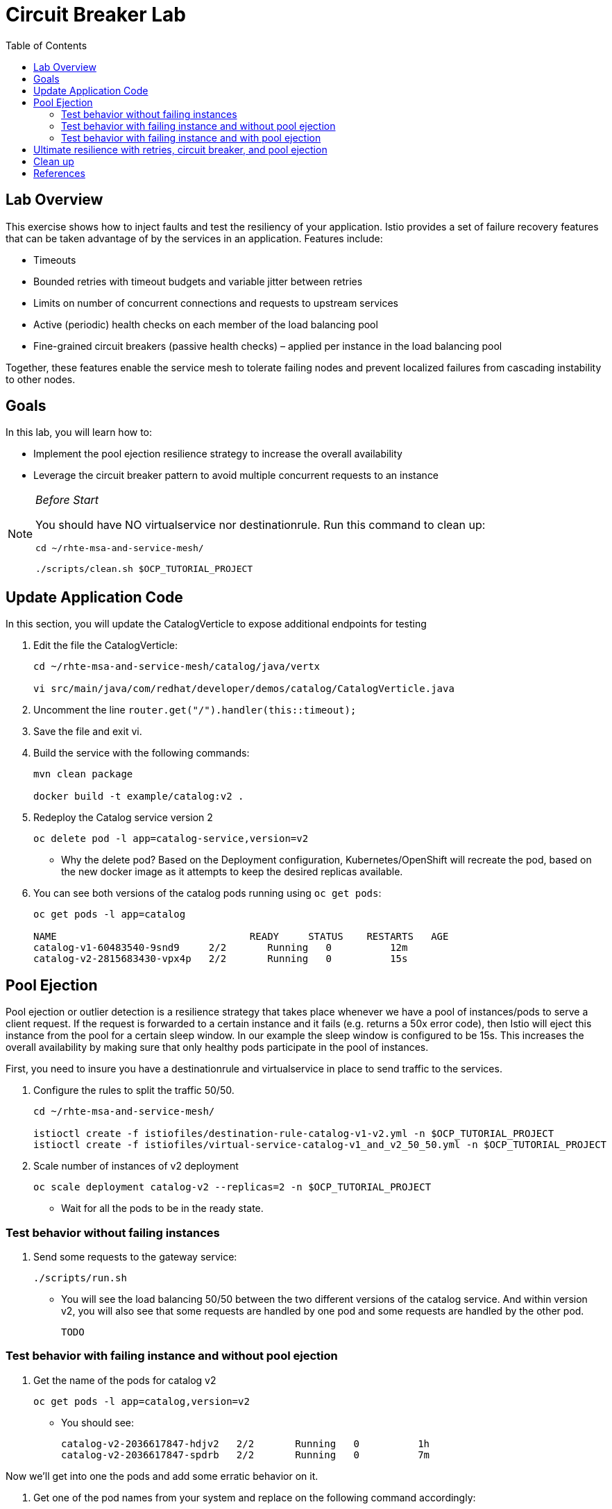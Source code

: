 :noaudio:
:scrollbar:
:data-uri:
:toc2:
:linkattrs:

= Circuit Breaker Lab

== Lab Overview

This exercise shows how to inject faults and test the resiliency of your application. Istio provides a set of failure recovery features that can be taken advantage of by the services in an application. Features include:

* Timeouts
* Bounded retries with timeout budgets and variable jitter between retries
* Limits on number of concurrent connections and requests to upstream services
* Active (periodic) health checks on each member of the load balancing pool
* Fine-grained circuit breakers (passive health checks) – applied per instance in the load balancing pool

Together, these features enable the service mesh to tolerate failing nodes and prevent localized failures from cascading instability to other nodes.

== Goals

In this lab, you will learn how to:

* Implement the pool ejection resilience strategy to increase the overall availability
* Leverage the circuit breaker pattern to avoid multiple concurrent requests to an instance

[NOTE]
._Before Start_
====
You should have NO virtualservice nor destinationrule. Run this command to clean up:

----
cd ~/rhte-msa-and-service-mesh/

./scripts/clean.sh $OCP_TUTORIAL_PROJECT
----
====

== Update Application Code

In this section, you will update the CatalogVerticle to expose additional endpoints for testing

. Edit the file the CatalogVerticle:
+
----
cd ~/rhte-msa-and-service-mesh/catalog/java/vertx

vi src/main/java/com/redhat/developer/demos/catalog/CatalogVerticle.java
----

. Uncomment the line `router.get("/").handler(this::timeout);`

. Save the file and exit vi.

. Build the service with the following commands:
+
----
mvn clean package

docker build -t example/catalog:v2 .
----

. Redeploy the Catalog service version 2 
+
----
oc delete pod -l app=catalog-service,version=v2
----
+
* Why the delete pod? Based on the Deployment configuration, Kubernetes/OpenShift will recreate the pod, based on the new docker image as it attempts to keep the desired replicas available.

. You can see both versions of the catalog pods running using `oc get pods`:
+
----
oc get pods -l app=catalog

NAME                                 READY     STATUS    RESTARTS   AGE
catalog-v1-60483540-9snd9     2/2       Running   0          12m
catalog-v2-2815683430-vpx4p   2/2       Running   0          15s
----

== Pool Ejection
Pool ejection or outlier detection is a resilience strategy that takes place whenever we have a pool of instances/pods to serve a client request. If the request is forwarded to a certain instance and it fails (e.g. returns a 50x error code), then Istio will eject this instance from the pool for a certain sleep window. In our example the sleep window is configured to be 15s. This increases the overall availability by making sure that only healthy pods participate in the pool of instances.

First, you need to insure you have a destinationrule and virtualservice in place to send traffic to the services. 

. Configure the rules to split the traffic 50/50.
+
----
cd ~/rhte-msa-and-service-mesh/

istioctl create -f istiofiles/destination-rule-catalog-v1-v2.yml -n $OCP_TUTORIAL_PROJECT
istioctl create -f istiofiles/virtual-service-catalog-v1_and_v2_50_50.yml -n $OCP_TUTORIAL_PROJECT
----

. Scale number of instances of v2 deployment
+
----
oc scale deployment catalog-v2 --replicas=2 -n $OCP_TUTORIAL_PROJECT
----

* Wait for all the pods to be in the ready state.

=== Test behavior without failing instances

. Send some requests to the gateway service:
+
----
./scripts/run.sh
----

* You will see the load balancing 50/50 between the two different versions of the catalog service. And within version v2, you will also see that some requests are handled by one pod and some requests are handled by the other pod.
+
----
TODO
----

=== Test behavior with failing instance and without pool ejection

. Get the name of the pods for catalog v2
+
----
oc get pods -l app=catalog,version=v2
----

* You should see:
+
----
catalog-v2-2036617847-hdjv2   2/2       Running   0          1h
catalog-v2-2036617847-spdrb   2/2       Running   0          7m
----

Now we’ll get into one the pods and add some erratic behavior on it. 

. Get one of the pod names from your system and replace on the following command accordingly:
+
----
oc exec -it $(oc get pods|grep catalog-v2|awk '{ print $1 }'|head -1) -c catalog /bin/bash
----

. You will be inside the application container of your pod catalog-v2-2036617847-spdrb. Now execute:
+
----
curl localhost:8080/misbehave
exit
----
* This is a special endpoint that will make our application return only `503` errors.

. Send some requests to the gateway service:
+
----
./scripts/run.sh
----
+
* You’ll see that whenever the pod catalog-v2-2036617847-spdrb receives a request, you get a 503 error:
+
----
TODO
----

=== Test behavior with failing instance and with pool ejection

. Now let’s add the pool ejection behavior:
+
----
istioctl replace -f istiofiles/destination-rule-catalog_cb_policy_pool_ejection.yml -n $OCP_TUTORIAL_PROJECT
----

. Send some requests to the gateway service:
+
----
./scripts/run.sh
----
+
* You will see that whenever you get a failing request with 503 from the pod catalog-v2-2036617847-spdrb, it gets ejected from the pool, and it doesn’t receive any more requests until the sleep window expires - which takes at least 15s.:
+
----
TODO
----

== Ultimate resilience with retries, circuit breaker, and pool ejection

Even with pool ejection your application doesn’t look that resilient. That’s probably because we’re still letting some errors to be propagated to our clients. But we can improve this. If we have enough instances and/or versions of a specific service running into our system, we can combine multiple Istio capabilities to achieve the ultimate backend resilience: 

* Circuit Breaker to avoid multiple concurrent requests to an instance
* Pool Ejection to remove failing instances from the pool of responding instances
* Retries to forward the request to another instance just in case we get an open circuit breaker and/or pool ejection;

By simply adding a retry configuration to our current virtualservice, we’ll be able to get rid completely of our `503`s requests. This means that whenever we receive a failed request from an ejected instance, Istio will forward the request to another supposably healthy instance.

. Add a retry configuration
+
----
istioctl replace -f istiofiles/virtual-service-catalog-v1_and_v2_retry.yml -n $OCP_TUTORIAL_PROJECT
----

. Send some requests to the gateway service:
+
----
./scripts/run.sh
----
+
* You won’t receive 503`s anymore. But the requests from catalog `v2 are still taking more time to get a response::
+
----
TODO
----
+
NOTE: You may need to wait up to 30 seconds for the retry rule to take effect. Just run the above command again if you see any 503's. You should eventually not see any.

* Our misbehaving pod catalog-v2-2036617847-spdrb never shows up in the console, thanks to pool ejection and retry.

== Clean up

. Scale down the catalog v2 to a single pod
+
----
oc scale deployment catalog-v2 --replicas=1
----

. Remove the route rules before moving on:
+
----
scripts/clean.sh $OCP_TUTORIAL_PROJECT
----


== References

* https://openshift.com[Red Hat OpenShift, window="_blank"]
* https://learn.openshift.com/servicemesh[Learn Istio on OpenShift, window="_blank"]
* https://istio.io[Istio Homepage, window="_blank"]